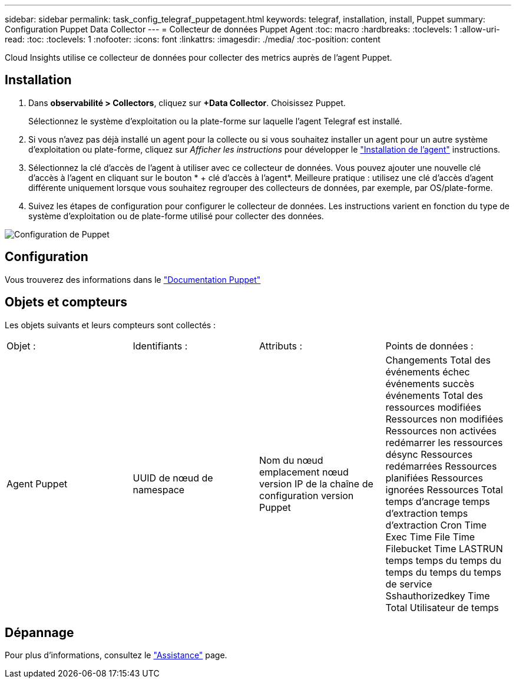 ---
sidebar: sidebar 
permalink: task_config_telegraf_puppetagent.html 
keywords: telegraf, installation, install, Puppet 
summary: Configuration Puppet Data Collector 
---
= Collecteur de données Puppet Agent
:toc: macro
:hardbreaks:
:toclevels: 1
:allow-uri-read: 
:toc: 
:toclevels: 1
:nofooter: 
:icons: font
:linkattrs: 
:imagesdir: ./media/
:toc-position: content


[role="lead"]
Cloud Insights utilise ce collecteur de données pour collecter des metrics auprès de l'agent Puppet.



== Installation

. Dans *observabilité > Collectors*, cliquez sur *+Data Collector*. Choisissez Puppet.
+
Sélectionnez le système d'exploitation ou la plate-forme sur laquelle l'agent Telegraf est installé.

. Si vous n'avez pas déjà installé un agent pour la collecte ou si vous souhaitez installer un agent pour un autre système d'exploitation ou plate-forme, cliquez sur _Afficher les instructions_ pour développer le link:task_config_telegraf_agent.html["Installation de l'agent"] instructions.
. Sélectionnez la clé d'accès de l'agent à utiliser avec ce collecteur de données. Vous pouvez ajouter une nouvelle clé d'accès à l'agent en cliquant sur le bouton * + clé d'accès à l'agent*. Meilleure pratique : utilisez une clé d'accès d'agent différente uniquement lorsque vous souhaitez regrouper des collecteurs de données, par exemple, par OS/plate-forme.
. Suivez les étapes de configuration pour configurer le collecteur de données. Les instructions varient en fonction du type de système d'exploitation ou de plate-forme utilisé pour collecter des données.


image:PuppetDCConfigWindows.png["Configuration de Puppet"]



== Configuration

Vous trouverez des informations dans le https://puppet.com/docs["Documentation Puppet"]



== Objets et compteurs

Les objets suivants et leurs compteurs sont collectés :

[cols="<.<,<.<,<.<,<.<"]
|===


| Objet : | Identifiants : | Attributs : | Points de données : 


| Agent Puppet | UUID de nœud de namespace | Nom du nœud emplacement nœud version IP de la chaîne de configuration version Puppet | Changements Total des événements échec événements succès événements Total des ressources modifiées Ressources non modifiées Ressources non activées redémarrer les ressources désync Ressources redémarrées Ressources planifiées Ressources ignorées Ressources Total temps d'ancrage temps d'extraction temps d'extraction Cron Time Exec Time File Time Filebucket Time LASTRUN temps temps du temps du temps du temps du temps de service Sshauthorizedkey Time Total Utilisateur de temps 
|===


== Dépannage

Pour plus d'informations, consultez le link:concept_requesting_support.html["Assistance"] page.
